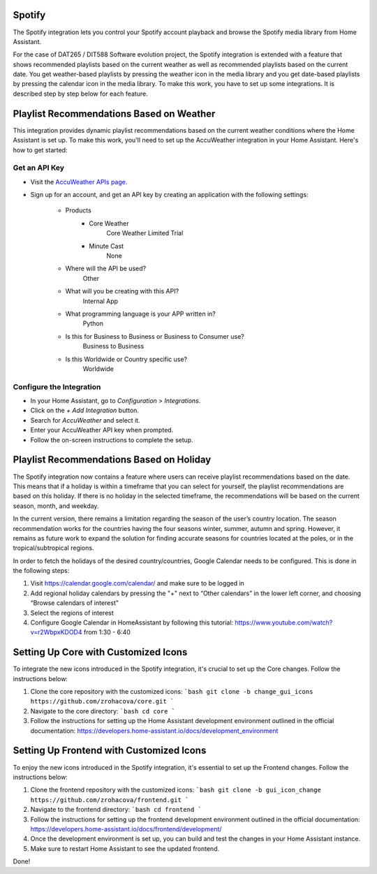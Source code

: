 =============================
Spotify
=============================
The Spotify integration lets you control your Spotify account playback and browse the Spotify media library from Home Assistant.

For the case of DAT265 / DIT588 Software evolution project, the Spotify integration is extended with a feature that shows recommended playlists based on the current weather as well as recommended playlists based on the current date. You get weather-based playlists by pressing the weather icon in the media library and you get date-based playlists by pressing the calendar icon in the media library. To make this work, you have to set up some integrations. It is described step by step below for each feature.

=============================
Playlist Recommendations Based on Weather
=============================

This integration provides dynamic playlist recommendations based on the current weather conditions where the Home Assistant is set up. To make this work, you'll need to set up the AccuWeather integration in your Home Assistant. Here's how to get started:

Get an API Key
^^^^^^^^^^^^^^

- Visit the `AccuWeather APIs page <https://developer.accuweather.com/apis>`_.
- Sign up for an account, and get an API key by creating an application with the following settings:

    - Products
        - Core Weather
            Core Weather Limited Trial
        - Minute Cast
            None
    - Where will the API be used?
        Other
    - What will you be creating with this API?
        Internal App
    - What programming language is your APP written in?
        Python
    - Is this for Business to Business or Business to Consumer use?
        Business to Business
    - Is this Worldwide or Country specific use?
        Worldwide

Configure the Integration
^^^^^^^^^^^^^^^^^^^^^^^^^

- In your Home Assistant, go to `Configuration` > `Integrations`.
- Click on the `+ Add Integration` button.
- Search for `AccuWeather` and select it.
- Enter your AccuWeather API key when prompted.
- Follow the on-screen instructions to complete the setup.

=============================
Playlist Recommendations Based on Holiday
=============================

The Spotify integration now contains a feature where users can receive playlist recommendations based on the date. This means that if a holiday is within a timeframe that you can select for yourself, the playlist recommendations are based on this holiday. If there is no holiday in the selected timeframe, the recommendations will be based on the current season, month, and weekday.

In the current version, there remains a limitation regarding the season of the user’s country location. The season recommendation works for the countries having the four seasons winter, summer, autumn and spring. However, it remains as future work to expand the solution for finding accurate seasons for countries located at the poles, or in the tropical/subtropical regions.

In order to fetch the holidays of the desired country/countries, Google Calendar needs to be configured. This is done in the following steps:

1. Visit https://calendar.google.com/calendar/ and make sure to be logged in
2. Add regional holiday calendars by pressing the "+" next to “Other calendars” in the lower left corner, and choosing “Browse calendars of interest”
3. Select the regions of interest
4. Configure Google Calendar in HomeAssistant by following this tutorial: https://www.youtube.com/watch?v=r2WbpxKDOD4 from 1:30 - 6:40

=============================
Setting Up Core with Customized Icons
=============================

To integrate the new icons introduced in the Spotify integration, it's crucial to set up the Core changes. Follow the instructions below:

1. Clone the core repository with the customized icons:
   ```bash
   git clone -b change_gui_icons https://github.com/zrohacova/core.git
   ```
2. Navigate to the core directory:
   ```bash
   cd core
   ```
3. Follow the instructions for setting up the Home Assistant development environment outlined in the official documentation: https://developers.home-assistant.io/docs/development_environment

=============================
Setting Up Frontend with Customized Icons
=============================

To enjoy the new icons introduced in the Spotify integration, it's essential to set up the Frontend changes. Follow the instructions below:

1. Clone the frontend repository with the customized icons:
   ```bash
   git clone -b gui_icon_change https://github.com/zrohacova/frontend.git
   ```
2. Navigate to the frontend directory:
   ```bash
   cd frontend
   ```
3. Follow the instructions for setting up the frontend development environment outlined in the official documentation: https://developers.home-assistant.io/docs/frontend/development/
4. Once the development environment is set up, you can build and test the changes in your Home Assistant instance.
5. Make sure to restart Home Assistant to see the updated frontend.

Done!
